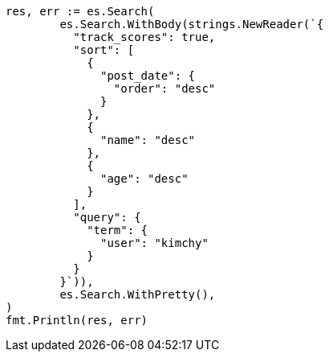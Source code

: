 // Generated from search-request-sort_acb10091ad335ddd15d71021aaf23c62_test.go
//
[source, go]
----
res, err := es.Search(
	es.Search.WithBody(strings.NewReader(`{
	  "track_scores": true,
	  "sort": [
	    {
	      "post_date": {
	        "order": "desc"
	      }
	    },
	    {
	      "name": "desc"
	    },
	    {
	      "age": "desc"
	    }
	  ],
	  "query": {
	    "term": {
	      "user": "kimchy"
	    }
	  }
	}`)),
	es.Search.WithPretty(),
)
fmt.Println(res, err)
----

